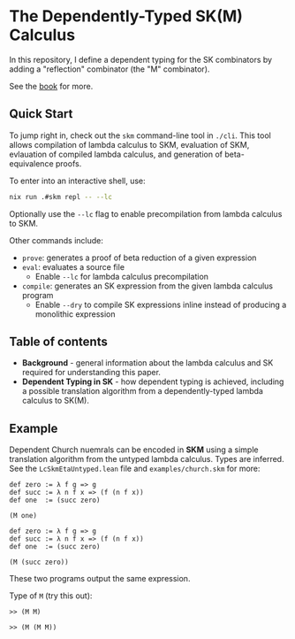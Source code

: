 * The Dependently-Typed SK(M) Calculus

In this repository, I define a dependent typing for the SK combinators by adding a "reflection" combinator (the "M" combinator).

See the [[https://lexzaiello.com/sk-lean][book]] for more.

** Quick Start

To jump right in, check out the =skm= command-line tool in =./cli=. This tool allows compilation of lambda calculus to SKM, evaluation of SKM, evlauation of compiled lambda calculus, and generation of beta-equivalence proofs.

To enter into an interactive shell, use:

#+BEGIN_SRC bash
nix run .#skm repl -- --lc
#+END_SRC

Optionally use the =--lc= flag to enable precompilation from lambda calculus to SKM.

Other commands include:

- =prove=: generates a proof of beta reduction of a given expression
- =eval=: evaluates a source file
  - Enable =--lc= for lambda calculus precompilation
- =compile=: generates an SK expression from the given lambda calculus program
  - Enable =--dry= to compile SK expressions inline instead of producing a monolithic expression

** Table of contents
- *Background* - general information about the lambda calculus and SK required for understanding this paper.
- *Dependent Typing in SK* - how dependent typing is achieved, including a possible translation algorithm from a dependently-typed lambda calculus to SK(M).

** Example

Dependent Church nuemrals can be encoded in *SKM* using a simple translation algorithm from the untyped lambda calculus. Types are inferred. See the =LcSkmEtaUntyped.lean= file and =examples/church.skm= for more:

#+BEGIN_SRC lean
def zero := λ f g => g
def succ := λ n f x => (f (n f x))
def one  := (succ zero)

(M one)
#+END_SRC

#+BEGIN_SRC lean
def zero := λ f g => g
def succ := λ n f x => (f (n f x))
def one  := (succ zero)

(M (succ zero))
#+END_SRC

These two programs output the same expression.

Type of =M= (try this out):

#+BEGIN_SRC lean
>> (M M)
#+END_SRC

#+BEGIN_SRC lean
>> (M (M M))
#+END_SRC

